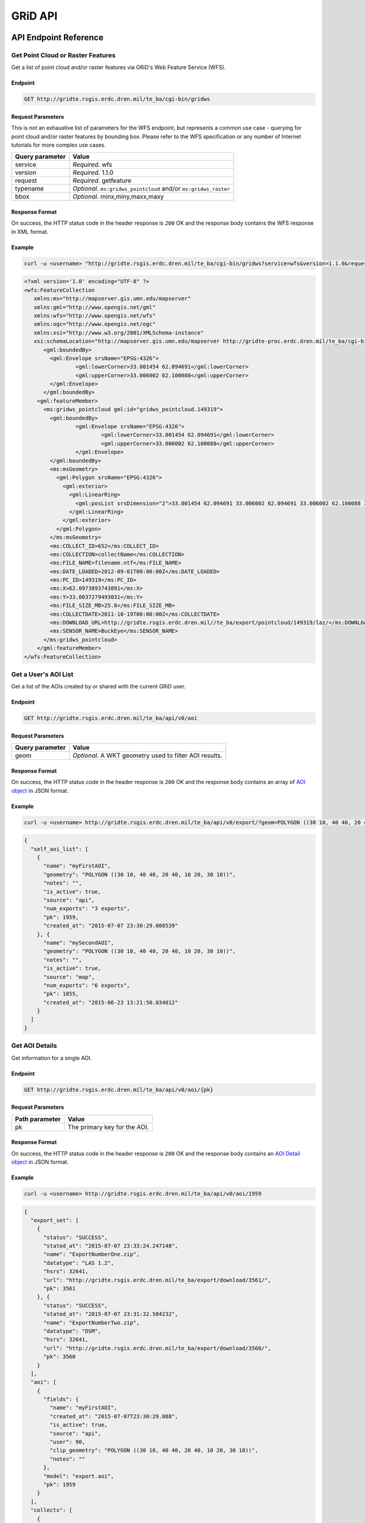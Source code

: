 GRiD API
========

API Endpoint Reference
----------------------

Get Point Cloud or Raster Features
~~~~~~~~~~~~~~~~~~~~~~~~~~~~~~~~~~

Get a list of point cloud and/or raster features via GRiD's Web Feature
Service (WFS).

Endpoint
^^^^^^^^

.. code:: bash

    GET http://gridte.rsgis.erdc.dren.mil/te_ba/cgi-bin/gridws

Request Parameters
^^^^^^^^^^^^^^^^^^

This is not an exhaustive list of parameters for the WFS endpoint, but
represents a common use case - querying for point cloud and/or raster
features by bounding box. Please refer to the WFS specification or any
number of Internet tutorials for more complex use cases.

+-------------------+--------------------------------------------------------------------+
| Query parameter   | Value                                                              |
+===================+====================================================================+
| service           | *Required*. wfs                                                    |
+-------------------+--------------------------------------------------------------------+
| version           | *Required*. 1.1.0                                                  |
+-------------------+--------------------------------------------------------------------+
| request           | *Required*. getfeature                                             |
+-------------------+--------------------------------------------------------------------+
| typename          | *Optional*. ``ms:gridws_pointcloud`` and/or ``ms:gridws_raster``   |
+-------------------+--------------------------------------------------------------------+
| bbox              | *Optional*. minx,miny,maxx,maxy                                    |
+-------------------+--------------------------------------------------------------------+

Response Format
^^^^^^^^^^^^^^^

On success, the HTTP status code in the header response is ``200`` OK
and the response body contains the WFS response in XML format.

Example
^^^^^^^

.. code:: bash

    curl -u <username> "http://gridte.rsgis.erdc.dren.mil/te_ba/cgi-bin/gridws?service=wfs&version=1.1.0&request=getfeature&typename=ms:gridws_pointcloud&bbox=62,33,62.1,33.1"

.. code:: xml

    <?xml version='1.0' encoding="UTF-8" ?>
    <wfs:FeatureCollection
       xmlns:ms="http://mapserver.gis.umn.edu/mapserver"
       xmlns:gml="http://www.opengis.net/gml"
       xmlns:wfs="http://www.opengis.net/wfs"
       xmlns:ogc="http://www.opengis.net/ogc"
       xmlns:xsi="http://www.w3.org/2001/XMLSchema-instance"
       xsi:schemaLocation="http://mapserver.gis.umn.edu/mapserver http://gridte-proc.erdc.dren.mil/te_ba/cgi-bin/gridws?SERVICE=WFS&amp;VERSION=1.1.0&amp;REQUEST=DescribeFeatureType&amp;TYPENAME=ms:gridws_pointcloud&amp;OUTPUTFORMAT=text/xml;%20subtype=gml/3.1.1  http://www.opengis.net/wfs http://schemas.opengis.net/wfs/1.1.0/wfs.xsd">
          <gml:boundedBy>
            <gml:Envelope srsName="EPSG:4326">
                    <gml:lowerCorner>33.001454 62.094691</gml:lowerCorner>
                    <gml:upperCorner>33.006002 62.100088</gml:upperCorner>
            </gml:Envelope>
          </gml:boundedBy>
        <gml:featureMember>
          <ms:gridws_pointcloud gml:id="gridws_pointcloud.149319">
            <gml:boundedBy>
                    <gml:Envelope srsName="EPSG:4326">
                            <gml:lowerCorner>33.001454 62.094691</gml:lowerCorner>
                            <gml:upperCorner>33.006002 62.100088</gml:upperCorner>
                    </gml:Envelope>
            </gml:boundedBy>
            <ms:msGeometry>
              <gml:Polygon srsName="EPSG:4326">
                <gml:exterior>
                  <gml:LinearRing>
                    <gml:posList srsDimension="2">33.001454 62.094691 33.006002 62.094691 33.006002 62.100088 33.001454 62.100088 33.001454 62.094691 </gml:posList>
                  </gml:LinearRing>
                </gml:exterior>
              </gml:Polygon>
            </ms:msGeometry>
            <ms:COLLECT_ID>652</ms:COLLECT_ID>
            <ms:COLLECTION>collectName</ms:COLLECTION>
            <ms:FILE_NAME>filename.ntf</ms:FILE_NAME>
            <ms:DATE_LOADED>2012-09-01T00:00:00Z</ms:DATE_LOADED>
            <ms:PC_ID>149319</ms:PC_ID>
            <ms:X>62.0973893743891</ms:X>
            <ms:Y>33.0037279493031</ms:Y>
            <ms:FILE_SIZE_MB>25.8</ms:FILE_SIZE_MB>
            <ms:COLLECTDATE>2011-10-19T00:00:00Z</ms:COLLECTDATE>
            <ms:DOWNLOAD_URL>http://gridte.rsgis.erdc.dren.mil//te_ba/export/pointcloud/149319/laz/</ms:DOWNLOAD_URL>
            <ms:SENSOR_NAME>BuckEye</ms:SENSOR_NAME>
          </ms:gridws_pointcloud>
        </gml:featureMember>
    </wfs:FeatureCollection>

Get a User's AOI List
~~~~~~~~~~~~~~~~~~~~~

Get a list of the AOIs created by or shared with the current GRiD user.

Endpoint
^^^^^^^^

.. code:: bash

    GET http://gridte.rsgis.erdc.dren.mil/te_ba/api/v0/aoi

Request Parameters
^^^^^^^^^^^^^^^^^^

+-------------------+----------------------------------------------------------+
| Query parameter   | Value                                                    |
+===================+==========================================================+
| geom              | *Optional*. A WKT geometry used to filter AOI results.   |
+-------------------+----------------------------------------------------------+

Response Format
^^^^^^^^^^^^^^^

On success, the HTTP status code in the header response is ``200`` OK
and the response body contains an array of `AOI object <#aoi-object>`__
in JSON format.

Example
^^^^^^^

.. code:: bash

    curl -u <username> http://gridte.rsgis.erdc.dren.mil/te_ba/api/v0/export/?geom=POLYGON ((30 10, 40 40, 20 40, 10 20, 30 10))

.. code:: json

    {
      "self_aoi_list": [
        {
          "name": "myFirstAOI",
          "geometry": "POLYGON ((30 10, 40 40, 20 40, 10 20, 30 10))",
          "notes": "",
          "is_active": true,
          "source": "api",
          "num_exports": "3 exports",
          "pk": 1959,
          "created_at": "2015-07-07 23:30:29.088539"
        }, {
          "name": "mySecondAOI",
          "geometry": "POLYGON ((30 10, 40 40, 20 40, 10 20, 30 10))",
          "notes": "",
          "is_active": true,
          "source": "map",
          "num_exports": "6 exports",
          "pk": 1855,
          "created_at": "2015-06-23 13:21:50.034012"
        }
      ]
    }

Get AOI Details
~~~~~~~~~~~~~~~

Get information for a single AOI.

Endpoint
^^^^^^^^

.. code:: bash

    GET http://gridte.rsgis.erdc.dren.mil/te_ba/api/v0/aoi/{pk}

Request Parameters
^^^^^^^^^^^^^^^^^^

+------------------+--------------------------------+
| Path parameter   | Value                          |
+==================+================================+
| pk               | The primary key for the AOI.   |
+------------------+--------------------------------+

Response Format
^^^^^^^^^^^^^^^

On success, the HTTP status code in the header response is ``200`` OK
and the response body contains an `AOI Detail
object <#aoi-detail-object>`__ in JSON format.

Example
^^^^^^^

.. code:: bash

    curl -u <username> http://gridte.rsgis.erdc.dren.mil/te_ba/api/v0/aoi/1959

.. code:: json

    {
      "export_set": [
        {
          "status": "SUCCESS",
          "stated_at": "2015-07-07 23:33:24.247148",
          "name": "ExportNumberOne.zip",
          "datatype": "LAS 1.2",
          "hsrs": 32641,
          "url": "http://gridte.rsgis.erdc.dren.mil/te_ba/export/download/3561/",
          "pk": 3561
        }, {
          "status": "SUCCESS",
          "stated_at": "2015-07-07 23:31:32.584232",
          "name": "ExportNumberTwo.zip",
          "datatype": "DSM",
          "hsrs": 32641,
          "url": "http://gridte.rsgis.erdc.dren.mil/te_ba/export/download/3560/",
          "pk": 3560
        }
      ],
      "aoi": [
        {
          "fields": {
            "name": "myFirstAOI",
            "created_at": "2015-07-07T23:30:29.088",
            "is_active": true,
            "source": "api",
            "user": 90,
            "clip_geometry": "POLYGON ((30 10, 40 40, 20 40, 10 20, 30 10))",
            "notes": ""
          },
          "model": "export.aoi",
          "pk": 1959
        }
      ],
      "collects": [
        {
          "fields": {
            "name": "CollectA"
          },
          "model": "loaddata.collect",
          "pk": 2298
        }, {
          "fields": {
            "name": "CollectB"
          },
          "model": "loaddata.collect",
          "pk": 3109
        }
      ]
    }

Add AOI
~~~~~~~

Create a new AOI for the given geometry.

Endpoint
^^^^^^^^

.. code:: bash

    GET http://gridte.rsgis.erdc.dren.mil/te_ba/api/v0/aoi/add

Request Parameters
^^^^^^^^^^^^^^^^^^

+-------------------+-------------------------------------------------------+
| Query parameter   | Value                                                 |
+===================+=======================================================+
| name              | *Required*. The name for the AOI.                     |
+-------------------+-------------------------------------------------------+
| geom              | *Required*. A WKT geometry describing the AOI.        |
+-------------------+-------------------------------------------------------+
| subscribe         | *Optional*. True, False, T, F, 1, 0. Default: false   |
+-------------------+-------------------------------------------------------+

Response Format
^^^^^^^^^^^^^^^

On success, the HTTP status code in the header response is ``200`` OK
and the response body contains an `Upload object <#aoi-detail-object>`__
in JSON format.

Example
^^^^^^^

.. code:: bash

    curl -u <username> http://gridte.rsgis.erdc.dren.mil/te_ba/api/v0/aoi/add/?name=test&geom=POLYGON ((30 10, 40 40, 20 40, 10 20, 30 10))&subscribe=True

.. code:: json

    {
      "aoi": [
        {
          "geometry": "POLYGON ((30 10, 40 40, 20 40, 10 20, 30 10))",
          "pk": 2086,
          "name": "uploadedAOI",
          "subscribed": true
        }
      ],
      "success": true
    }

Get Export Details
~~~~~~~~~~~~~~~~~~

Get information for a single export.

Endpoint
^^^^^^^^

.. code:: bash

    GET http://gridte.rsgis.erdc.dren.mil/te_ba/api/v0/export/{pk}

Request Parameters
^^^^^^^^^^^^^^^^^^

+------------------+-----------------------------------+
| Path parameter   | Value                             |
+==================+===================================+
| pk               | The primary key for the export.   |
+------------------+-----------------------------------+

Response Format
^^^^^^^^^^^^^^^

On success, the HTTP status code in the header response is ``200`` OK
and the response body contains an `Export Detail
object <#export-detail-object>`__ in JSON format.

Example
^^^^^^^

.. code:: bash

    curl -u <username> http://gridte.rsgis.erdc.dren.mil/te_ba/api/v0/export/3124

.. code:: json

    {
      "exportfiles": [
        {
          "url": "http://gridte.rsgis.erdc.dren.mil/te_ba/export/download/file/30359/",
          "pk": 30359,
          "name": "ExportedFile.laz"
        }
      ],
      "tda_set": [
        {
          "status": "SUCCESS",
          "tda_type": "Los",
          "name": "LineOfSightResult",
          "url": "http://gridte.rsgis.erdc.dren.mil/te_ba/tda/download/1069/",
          "created_at": "2015-05-12 18:25:05.082077",
          "pk": 1069,
          "notes": ""
        }, {
          "status": "SUCCESS",
          "tda_type": "Hlz",
          "name": "HelicopterLandingZoneResult",
          "url": "http://gridte.rsgis.erdc.dren.mil/te_ba/tda/download/1068/",
          "created_at": "2015-05-12 18:24:20.701910",
          "pk": 1068,
          "notes": ""
        }
      ]
    }

Lookup Geoname
~~~~~~~~~~~~~~

Get suggested AOI name based on geographic coordinates of the geometry.

Endpoint
^^^^^^^^

.. code:: bash

    GET http://gridte.rsgis.erdc.dren.mil/te_ba/api/v0/geoname

Request Parameters
^^^^^^^^^^^^^^^^^^

+-------------------+--------------------------------------------------+
| Query parameter   | Value                                            |
+===================+==================================================+
| geom              | *Required*. A WKT geometry describing the AOI.   |
+-------------------+--------------------------------------------------+

Response Format
^^^^^^^^^^^^^^^

On success, the HTTP status code in the header response is ``200`` OK
and the response body contains a `Geoname object <#geoname-object>`__ in
JSON format.

Example
^^^^^^^

.. code:: bash

    curl -u <username> http://gridte.rsgis.erdc.dren.mil/te_ba/api/v0/geoname/?geom=POLYGON ((30 10, 40 40, 20 40, 10 20, 30 10))

.. code:: json

    {
      "name": "Some Place",
      "provided_geometry": "POLYGON ((30 10, 40 40, 20 40, 10 20, 30 10))"
    }

Get Task Details
~~~~~~~~~~~~~~~~

Get task status/details for the provided task\_id.

Endpoint
^^^^^^^^

.. code:: bash

    GET http://gridte.rsgis.erdc.dren.mil/te_ba/api/v0/task/{task_id}

Request Parameters
^^^^^^^^^^^^^^^^^^

+------------------+-----------------------+
| Path parameter   | Value                 |
+==================+=======================+
| task\_id         | The ID of the task.   |
+------------------+-----------------------+

Response Format
^^^^^^^^^^^^^^^

On success, the HTTP status code in the header response is ``200`` OK
and the response body contains an `Task
object <#export-detail-object>`__ in JSON format.

Example
^^^^^^^

.. code:: bash

    curl -u <username> http://gridte.rsgis.erdc.dren.mil/te_ba/api/v0/task/bacb736e-e900-457c-9b24-fd409bc3019d/

.. code:: json

    {
      "task_traceback": "",
      "task_state": "SUCCESS",
      "task_tstamp": "2015-09-09T14:19:36.080",
      "task_name": "export.tasks.generate_export",
      "task_id": "774b4666-5706-4237-8661-df0f96cd7b9c"
    }

Generate Point Cloud Export
~~~~~~~~~~~~~~~~~~~~~~~~~~~

Generate point cloud export for the given AOI primary key and collect
primary keys.

Endpoint
^^^^^^^^

.. code:: bash

    GET http://gridte.rsgis.erdc.dren.mil/te_ba/api/v0/aoi/{pk}/generate/pointcloud

Request Parameters
^^^^^^^^^^^^^^^^^^

+------------------+-------------------------------+
| Path parameter   | Value                         |
+==================+===============================+
| pk               | The primary key of the AOI.   |
+------------------+-------------------------------+

+-------------------------+-------------------------------------------------------------------------------------------------------------------------------------------+
| Query parameter         | Value                                                                                                                                     |
+=========================+===========================================================================================================================================+
| collects                | *Required*. A list of collection primary keys to include in the export, separated by ``+`` or ``,``.                                      |
+-------------------------+-------------------------------------------------------------------------------------------------------------------------------------------+
| hsrs                    | *Optional*. Accepts an EPSG code. Defaults to AOI SRS.                                                                                    |
+-------------------------+-------------------------------------------------------------------------------------------------------------------------------------------+
| intensity               | *Optional*. Whether or not to export intensity. Default: True.                                                                            |
+-------------------------+-------------------------------------------------------------------------------------------------------------------------------------------+
| dim\_classification     | *Optional*. Whether or not to export classification. Default: True.                                                                       |
+-------------------------+-------------------------------------------------------------------------------------------------------------------------------------------+
| file\_export\_options   | *Optional*. Determine file merging strategy. Accepts ``individual``, ``collect``, and ``super``. Default: ``individual``.                 |
+-------------------------+-------------------------------------------------------------------------------------------------------------------------------------------+
| compressed              | *Optional*. Whether or not to export compressed data. Default: True.                                                                      |
+-------------------------+-------------------------------------------------------------------------------------------------------------------------------------------+
| send\_email             | *Optional*. Whether or not to notify user via email upon completion. Default: False.                                                      |
+-------------------------+-------------------------------------------------------------------------------------------------------------------------------------------+
| generate\_dem           | *Optional*. Whether or not to generate a DEM from the export. Default: False.                                                             |
+-------------------------+-------------------------------------------------------------------------------------------------------------------------------------------+
| cell\_spacing           | *Optional*. Used together with ``generate_dem``. Default: 1.0.                                                                            |
+-------------------------+-------------------------------------------------------------------------------------------------------------------------------------------+
| pcl\_terrain            | *Optional*. Used to trigger a PMF Bare Earth export. Accepts ``urban``, ``suburban``, ``mountainous``, and ``foliated``. Default: None.   |
+-------------------------+-------------------------------------------------------------------------------------------------------------------------------------------+
| sri\_hres               | *Optional* Used to trigger a Sarnoff Bare Earth export. Accepts the horizontal resolutions. Default: None.                                |
+-------------------------+-------------------------------------------------------------------------------------------------------------------------------------------+

Response Format
^^^^^^^^^^^^^^^

On success, the HTTP status code in the header response is ``200`` OK
and the response body contains a `Generate export
object <#generate-export-object>`__ in JSON format.

Example
^^^^^^^

.. code:: bash

    curl -u <username> http://gridte.rsgis.erdc.dren.mil/api/v0/aoi/2389/generate/pointcloud/?collects=100+102&send_email=True&file_export_options=collect

.. code:: json

    {
      "started" : true,
      "task_id" : "774b4666-5706-4237-8661-df0f96cd7b9c"
    }

Generate Raster Export
~~~~~~~~~~~~~~~~~~~~~~

Generate raster export for the given AOI primary key and collect primary
keys.

Endpoint
^^^^^^^^

.. code:: bash

    GET http://gridte.rsgis.erdc.dren.mil/te_ba/api/v1/aoi/{pk}/generate/raster

Request Parameters
^^^^^^^^^^^^^^^^^^

+------------------+-------------------------------+
| Path parameter   | Value                         |
+==================+===============================+
| pk               | The primary key of the AOI.   |
+------------------+-------------------------------+

+-------------------------+-----------------------------------------------------------------------------------------------------------------+
| Query parameter         | Value                                                                                                           |
+=========================+=================================================================================================================+
| collects                | *Required*. A list of collection primary keys to include in the export, separated by ``+`` or ``,``.            |
+-------------------------+-----------------------------------------------------------------------------------------------------------------+
| hsrs                    | *Optional*. Accepts an EPSG code. Defaults to AOI SRS.                                                          |
+-------------------------+-----------------------------------------------------------------------------------------------------------------+
| file\_export\_options   | *Optional*. Determine file merging strategy. Accepts ``individual`` and ``collect``. Default: ``individual``.   |
+-------------------------+-----------------------------------------------------------------------------------------------------------------+
| compressed              | *Optional*. Whether or not to export compressed data. Default: True.                                            |
+-------------------------+-----------------------------------------------------------------------------------------------------------------+
| send\_email             | *Optional*. Whether or not to notify user via email upon completion. Default: False.                            |
+-------------------------+-----------------------------------------------------------------------------------------------------------------+

Response Format
^^^^^^^^^^^^^^^

On success, the HTTP status code in the header response is ``200`` OK
and the response body contains a `Generate export
object <#generate-export-object>`__ in JSON format.

Example
^^^^^^^

.. code:: bash

    curl -u <username> http://gridte.rsgis.erdc.dren.mil/api/v1/aoi/2389/generate/raster/?collects=100+102&send_email=True&file_export_options=collect

.. code:: json

    {
      "started" : true,
      "task_id" : "774b4666-5706-4237-8661-df0f96cd7b9c"
    }

Object Model
------------

AOI object
~~~~~~~~~~

+----------------+--------------+---------------------------------------------------------------+
| Key            | Value Type   | Value Description                                             |
+================+==============+===============================================================+
| name           | string       | The name of the AOI.                                          |
+----------------+--------------+---------------------------------------------------------------+
| geometry       | string       | The WKT geometry of the AOI.                                  |
+----------------+--------------+---------------------------------------------------------------+
| notes          | string       | User notes.                                                   |
+----------------+--------------+---------------------------------------------------------------+
| is\_active     | boolean      | Whether or not the AOI is active.                             |
+----------------+--------------+---------------------------------------------------------------+
| source         | string       | Source of the AOI (e.g., map, api).                           |
+----------------+--------------+---------------------------------------------------------------+
| num\_exports   | string       | The number of exports that have been generated for the AOI.   |
+----------------+--------------+---------------------------------------------------------------+
| pk             | integer      | The primary key of the AOI.                                   |
+----------------+--------------+---------------------------------------------------------------+
| created\_at    | timestamp    | Time of creation for the AOI: ``YYYY-MM-DD HH24:MI:SS.FF6``   |
+----------------+--------------+---------------------------------------------------------------+

AOI object2
~~~~~~~~~~~

+-------------------------+--------------+---------------------------------------+
| Key                     | Value Type   | Value Description                     |
+=========================+==============+=======================================+
| fields.name             | string       | The name of the AOI.                  |
+-------------------------+--------------+---------------------------------------+
| fields.created\_at      | timestamp    | ISO 8601 format as UTC.               |
+-------------------------+--------------+---------------------------------------+
| fields.is\_active       | boolean      | Whether or not the AOI is active.     |
+-------------------------+--------------+---------------------------------------+
| fields.source           | string       | Source of the AOI (e.g., map, api).   |
+-------------------------+--------------+---------------------------------------+
| fields.user             | integer      | The id of the creating user.          |
+-------------------------+--------------+---------------------------------------+
| fields.clip\_geometry   | string       | The WKT geometry of the AOI.          |
+-------------------------+--------------+---------------------------------------+
| fields.notes            | string       | User notes.                           |
+-------------------------+--------------+---------------------------------------+
| model                   | string       | The model (e.g., export.aoi).         |
+-------------------------+--------------+---------------------------------------+
| pk                      | integer      | The primary key of the AOI.           |
+-------------------------+--------------+---------------------------------------+

AOI Detail object
~~~~~~~~~~~~~~~~~

+---------------+--------------------------------------------------+------------------------------+
| Key           | Value Type                                       | Value Description            |
+===============+==================================================+==============================+
| export\_set   | array of `exports objects <#export-object>`__    | The exports of the AOI.      |
+---------------+--------------------------------------------------+------------------------------+
| aoi           | array of `aoi objects <#aoi-object2>`__          | The AOI detail (repeated).   |
+---------------+--------------------------------------------------+------------------------------+
| collects      | array of `collect objects <#collect-object>`__   | The collects for the AOI.    |
+---------------+--------------------------------------------------+------------------------------+

AOI Upload object
~~~~~~~~~~~~~~~~~

+--------------+--------------+-----------------------------------------------------+
| Key          | Value Type   | Value Description                                   |
+==============+==============+=====================================================+
| geometry     | string       | WKT of the uploaded AOI.                            |
+--------------+--------------+-----------------------------------------------------+
| pk           | integer      | The primary key of the uploaded AOI.                |
+--------------+--------------+-----------------------------------------------------+
| name         | string       | The name of the uploaded AOI.                       |
+--------------+--------------+-----------------------------------------------------+
| subscribed   | boolean      | Whether or not the user is subscribed to the AOI.   |
+--------------+--------------+-----------------------------------------------------+

Collect object
~~~~~~~~~~~~~~

+---------------+--------------+---------------------------------------+
| Key           | Value Type   | Value Description                     |
+===============+==============+=======================================+
| fields.name   | string       | The name of the collect.              |
+---------------+--------------+---------------------------------------+
| model         | string       | The model (e.g., loaddata.collect).   |
+---------------+--------------+---------------------------------------+
| pk            | integer      | The primary key of the collect.       |
+---------------+--------------+---------------------------------------+

Export object
~~~~~~~~~~~~~

+--------------+--------------+---------------------------------------------------------------+
| Key          | Value Type   | Value Description                                             |
+==============+==============+===============================================================+
| status       | string       | The status of the export (e.g., SUCCESS, FAILED, QUEUED).     |
+--------------+--------------+---------------------------------------------------------------+
| stated\_at   | timestamp    | Time of creation for the AOI: ``YYYY-MM-DD HH24:MI:SS.FF6``   |
+--------------+--------------+---------------------------------------------------------------+
| name         | string       | The name of the export.                                       |
+--------------+--------------+---------------------------------------------------------------+
| datatype     | string       | The datatype (e.g., LAS 1.2, DTM).                            |
+--------------+--------------+---------------------------------------------------------------+
| hsrs         | integer      | The Horizontal Spatial Reference System EPSG code.            |
+--------------+--------------+---------------------------------------------------------------+
| url          | string       | The download URL of the export.                               |
+--------------+--------------+---------------------------------------------------------------+
| pk           | integer      | The primary key of the export.                                |
+--------------+--------------+---------------------------------------------------------------+

Export Detail object
~~~~~~~~~~~~~~~~~~~~

+---------------+----------------------------------------------------------+---------------------------------------+
| Key           | Value Type                                               | Value Description                     |
+===============+==========================================================+=======================================+
| exportfiles   | array of `Exportfiles objects <#exportfiles-object>`__   | The export files of the export set.   |
+---------------+----------------------------------------------------------+---------------------------------------+
| tda\_set      | array of `TDA Set objects <#tda-set-object>`__           | The TDAs of the export set.           |
+---------------+----------------------------------------------------------+---------------------------------------+

Exportfiles object
~~~~~~~~~~~~~~~~~~

+--------+--------------+----------------------------------------+
| Key    | Value Type   | Value Description                      |
+========+==============+========================================+
| url    | string       | The download URL of the export file.   |
+--------+--------------+----------------------------------------+
| pk     | integer      | The primary key of the export file.    |
+--------+--------------+----------------------------------------+
| name   | string       | The name of the export file.           |
+--------+--------------+----------------------------------------+

Generate Export object
~~~~~~~~~~~~~~~~~~~~~~

+------------+--------------+-----------------------------------------------------------+
| Key        | Value Type   | Value Description                                         |
+============+==============+===========================================================+
| started    | boolean      | Whether or not the point cloud export task has started.   |
+------------+--------------+-----------------------------------------------------------+
| task\_id   | string       | The id of the task.                                       |
+------------+--------------+-----------------------------------------------------------+

Geoname object
~~~~~~~~~~~~~~

+----------------------+--------------+---------------------------------------------+
| Key                  | Value Type   | Value Description                           |
+======================+==============+=============================================+
| name                 | string       | The suggested name.                         |
+----------------------+--------------+---------------------------------------------+
| provided\_geometry   | string       | WKT used to determine the suggested name.   |
+----------------------+--------------+---------------------------------------------+

Task object
~~~~~~~~~~~

+-------------------+--------------+---------------------------------------------------------------+
| Key               | Value Type   | Value Description                                             |
+===================+==============+===============================================================+
| task\_traceback   | string       | TBD                                                           |
+-------------------+--------------+---------------------------------------------------------------+
| task\_state       | string       | The state of the task (e.g., SUCCESS, FAILED, QUEUED).        |
+-------------------+--------------+---------------------------------------------------------------+
| task\_tstamp      | timestamp    | ISO 8601 format as UTC.                                       |
+-------------------+--------------+---------------------------------------------------------------+
| task\_name        | string       | The name of the task (e.g., export.tasks.generate\_export).   |
+-------------------+--------------+---------------------------------------------------------------+
| task\_id          | string       | The id of the task.                                           |
+-------------------+--------------+---------------------------------------------------------------+

TDA Set object
~~~~~~~~~~~~~~

+---------------+--------------+---------------------------------------------------------------+
| Key           | Value Type   | Value Description                                             |
+===============+==============+===============================================================+
| status        | string       | The status of the export (e.g., SUCCESS, FAILED, QUEUED).     |
+---------------+--------------+---------------------------------------------------------------+
| tda\_type     | string       | The TDA type (e.g., Hlz, Los).                                |
+---------------+--------------+---------------------------------------------------------------+
| name          | string       | The name of the TDA.                                          |
+---------------+--------------+---------------------------------------------------------------+
| url           | string       | The download URL of the TDA.                                  |
+---------------+--------------+---------------------------------------------------------------+
| created\_at   | timestamp    | Time of creation for the TDA: ``YYYY-MM-DD HH24:MI:SS.FF6``   |
+---------------+--------------+---------------------------------------------------------------+
| pk            | integer      | The primary key of the TDA.                                   |
+---------------+--------------+---------------------------------------------------------------+
| notes         | string       | User notes.                                                   |
+---------------+--------------+---------------------------------------------------------------+

Upload object
~~~~~~~~~~~~~

+-----------+--------------------------------------------------------+-----------------------------+
| Key       | Value Type                                             | Value Description           |
+===========+========================================================+=============================+
| aoi       | array of `aoi upload objects <#aoi-upload-object>`__   | The uploaded AOI.           |
+-----------+--------------------------------------------------------+-----------------------------+
| success   | boolean                                                | The status of the upload.   |
+-----------+--------------------------------------------------------+-----------------------------+

